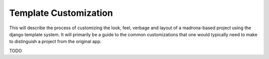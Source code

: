 .. _template_customization:

Template Customization
======================
This will describe the process of customizing the look, feel, verbage and layout of a madrona-based project 
using the django template system. It will primarily be a guide to the common customizations that one would typically
need to make to distinguish a project from the original app. 

TODO
